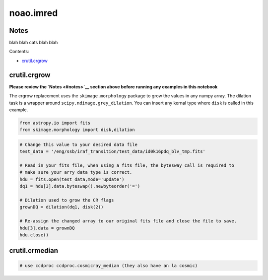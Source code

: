 
noao.imred
==========

Notes
-----

blah blah cats blah blah

Contents:

-  `crutil.crgrow <#crgrow>`__



crutil.crgrow
-------------

**Please review the `Notes <#notes>`__ section above before running any
examples in this notebook**

The crgrow replacement uses the ``skimage.morphology`` package to grow
the values in any numpy array. The dilation task is a wrapper around
``scipy.ndimage.grey_dilation``. You can insert any kernal type where
``disk`` is called in this example.

.. code:: python

    from astropy.io import fits
    from skimage.morphology import disk,dilation

.. code:: python

    # Change this value to your desired data file
    test_data = '/eng/ssb/iraf_transition/test_data/id0k16pdq_blv_tmp.fits'
    
    # Read in your fits file, when using a fits file, the bytesway call is required to
    # make sure your arry data type is correct.
    hdu = fits.open(test_data,mode='update')
    dq1 = hdu[3].data.byteswap().newbyteorder('=')
    
    # Dilation used to grow the CR flags
    grownDQ = dilation(dq1, disk(2))
    
    # Re-assign the changed array to our original fits file and close the file to save.
    hdu[3].data = grownDQ
    hdu.close()



crutil.crmedian
---------------

.. code:: python

    # use ccdproc ccdproc.cosmicray_median (they also have an la cosmic)
